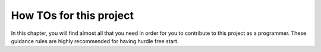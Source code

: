 How TOs for this project
************************

In this chapter, you will find almost all that you need in order for you to contribute to this project as a programmer.
These guidance rules are highly recommended for having hurdle free start.